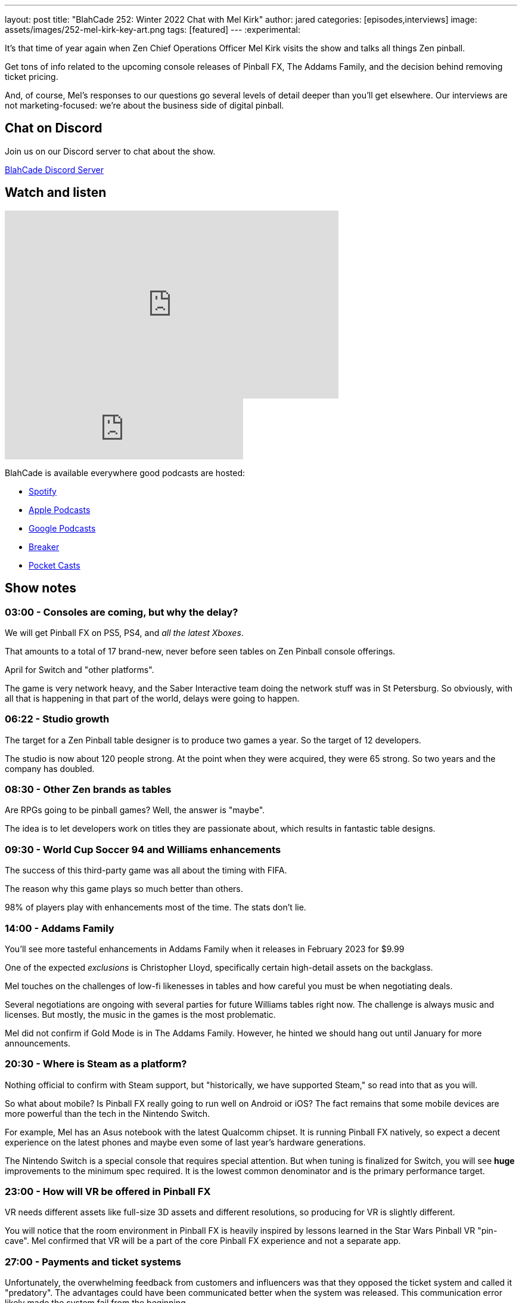 ---
layout: post
title:  "BlahCade 252: Winter 2022 Chat with Mel Kirk"
author: jared
categories: [episodes,interviews]
image: assets/images/252-mel-kirk-key-art.png
tags: [featured]
---
:experimental:

It's that time of year again when Zen Chief Operations Officer Mel Kirk visits the show and talks all things Zen pinball. 

Get tons of info related to the upcoming console releases of Pinball FX, The Addams Family, and the decision behind removing ticket pricing. 

And, of course, Mel's responses to our questions go several levels of detail deeper than you'll get elsewhere.
Our interviews are not marketing-focused: we're about the business side of digital pinball. 

== Chat on Discord

Join us on our Discord server to chat about the show.

https://discord.gg/c6HmDcQhpq[BlahCade Discord Server]

== Watch and listen

video::PyVZMPwIf_M[youtube, width=560, height=315]

++++
<iframe src="https://anchor.fm/blahcade-pinball-podcast/embed/episodes/Winter-2022-Chat-with-Mel-Kirk-e1sf1m6" height="102px" width="400px" frameborder="0" scrolling="no"></iframe>
++++

BlahCade is available everywhere good podcasts are hosted:

* https://open.spotify.com/show/0Kw9Ccr7adJdDsF4mBQqSu[Spotify]

* https://podcasts.apple.com/us/podcast/blahcade-podcast/id1039748922?uo=4[Apple Podcasts]

* https://podcasts.google.com/feed/aHR0cHM6Ly9zaG91dGVuZ2luZS5jb20vQmxhaENhZGVQb2RjYXN0LnhtbA?sa=X&ved=0CAMQ4aUDahgKEwjYtqi8sIX1AhUAAAAAHQAAAAAQlgI[Google Podcasts]

* https://www.breaker.audio/blahcade-podcast[Breaker]

* https://pca.st/jilmqg24[Pocket Casts]

== Show notes

=== 03:00 - Consoles are coming, but why the delay?

We will get Pinball FX on PS5, PS4, and _all the latest Xboxes_.

That amounts to a total of 17 brand-new, never before seen tables on Zen Pinball console offerings.

April for Switch and "other platforms".

The game is very network heavy, and the Saber Interactive team doing the network stuff was in St Petersburg.
So obviously, with all that is happening in that part of the world, delays were going to happen.

=== 06:22 - Studio growth

The target for a Zen Pinball table designer is to produce two games a year. So the target of 12 developers.

The studio is now about 120 people strong. At the point when they were acquired, they were 65 strong. So two years and the company has doubled. 

=== 08:30 - Other Zen brands as tables

Are RPGs going to be pinball games? 
Well, the answer is "maybe". 

The idea is to let developers work on titles they are passionate about, which results in fantastic table designs.

=== 09:30 - World Cup Soccer 94 and Williams enhancements

The success of this third-party game was all about the timing with FIFA. 

The reason why this game plays so much better than others.

98% of players play with enhancements most of the time.
The stats don't lie.

=== 14:00 - Addams Family 

You'll see more tasteful enhancements in Addams Family when it releases in February 2023 for $9.99

One of the expected _exclusions_ is Christopher Lloyd, specifically certain high-detail assets on the backglass.

Mel touches on the challenges of low-fi likenesses in tables and how careful you must be when negotiating deals. 

Several negotiations are ongoing with several parties for future Williams tables right now.
The challenge is always music and licenses. 
But mostly, the music in the games is the most problematic.

Mel did not confirm if Gold Mode is in The Addams Family. 
However, he hinted we should hang out until January for more announcements. 

=== 20:30 - Where is Steam as a platform?

Nothing official to confirm with Steam support, but "historically, we have supported Steam," so read into that as you will.

So what about mobile? 
Is Pinball FX really going to run well on Android or iOS?
The fact remains that some mobile devices are more powerful than the tech in the Nintendo Switch.

For example, Mel has an Asus notebook with the latest Qualcomm chipset. 
It is running Pinball FX natively, so expect a decent experience on the latest phones and maybe even some of last year's hardware generations.

The Nintendo Switch is a special console that requires special attention.
But when tuning is finalized for Switch, you will see *huge* improvements to the minimum spec required.
It is the lowest common denominator and is the primary performance target.

=== 23:00 - How will VR be offered in Pinball FX

VR needs different assets like full-size 3D assets and different resolutions, so producing for VR is slightly different.

You will notice that the room environment in Pinball FX is heavily inspired by lessons learned in the Star Wars Pinball VR "pin-cave".
Mel confirmed that VR will be a part of the core Pinball FX experience and not a separate app.

=== 27:00 - Payments and ticket systems

Unfortunately, the overwhelming feedback from customers and influencers was that they opposed the ticket system and called it "predatory".
The advantages could have been communicated better when the system was released. This communication error likely made the system fail from the beginning.

Cross-commerce is still available through the Pinball Pass, however. The option is still available but has changed from what was previously planned.

This means different platforms will have sales running at different times, so keep your eyes open.
This also flows into how releases need to change.
Expect games to be packed into three packs and released every couple of months.

Games will be offered at a discount upon release for about a week when they are released. 
But the discounts are only available for a set time. They can't be extended because the ticket system was the key to doing this.

What is going to happen with ticket balances? 
Look out for an official announcement from Zen very soon. 
Possibly by the time this episode is released.

=== 35:00 - Cabinet mode is coming back hard in 2023

Akos and Linne's work on building the cabinet was not an accident. 
The studio wanted to build a cabinet from the ground up to experience the key things needed in a build.

Cabinet mode is so integral to the long-term strategy that a dedicated team is now managing the Cabinet Mode experience.
That includes partners offering Zen Studios endorsed builds with optimized software that "just works".

Some seriously cool packages that aren't just targeted at those pinball fans with deep pockets. 

=== 38:00 - Content and Zen original direction

Where possible, there will be alignment with "moments" (read TV shows) in 2023. 
The goal is still to release 24 tables in 2023. 
That is the plan in Mel's spreadsheet of doom.  

In fact, the tables planned for release between February to April 2023 are already submitted and in the pipeline.

One table is returning to the platform that is not included in the 24 planned tables. 

=== 43:00 - Pinball Show direction change

Mel talks about how the Pinball Show filled the gap of traditional press outlet coverage shrinking.

Mel is no longer involved in production and marketing (for the show) but just gets scheduled to talk about stuff.

The team is taking a more creative direction with the show now.

=== 46:00 - Williams pinball speculation

Three other really big Williams games are coming to the platform in 2023.

Shadow, Congo, and others are living up to their reputation as challenging to license. 
This shouldn't be a surprise because even the pinball community understands how many parties must be involved in these pinball table licenses.

Several titles coming out next year have not been released commercially.
I wonder what they could be?  

=== 48:00 - Zen original design tropes

Mel suggested we organize an interview with Deep and the Content team about how design works at the studio.

The studio is trying to elevate its pinball designers into the public light (just like physical pinball designers) as much as possible. 

== Thanks for listening

Thanks for watching or listening to this episode: we hope you enjoyed it.

If you liked the episode, please consider leaving a review about the show on https://podcasts.apple.com/au/podcast/blahcade-podcast/id1039748922[Apple Podcasts^]. 
Reviews matter, and we appreciate the time you invest in writing them.

If you want to https://www.blahcadepinball.com/support-the-show.html[Say thanks^] for this episode, click the link to learn how you can help the show.

If you want to make your digital pinball cabinet look amazing, why not use our https://www.blahcadepinball.com/backglass.html[Cabinet backbox art^] for your build?